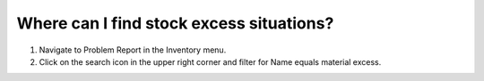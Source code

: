 =========================================
Where can I find stock excess situations?
=========================================

1) Navigate to Problem Report in the Inventory menu.
2) Click on the search icon in the upper right corner and filter for Name equals material excess.

.. raw:: html

   <iframe width="1038" height="584" src="https://www.youtube.com/embed/TP4HRQjFxWE" frameborder="0" allowfullscreen></iframe>